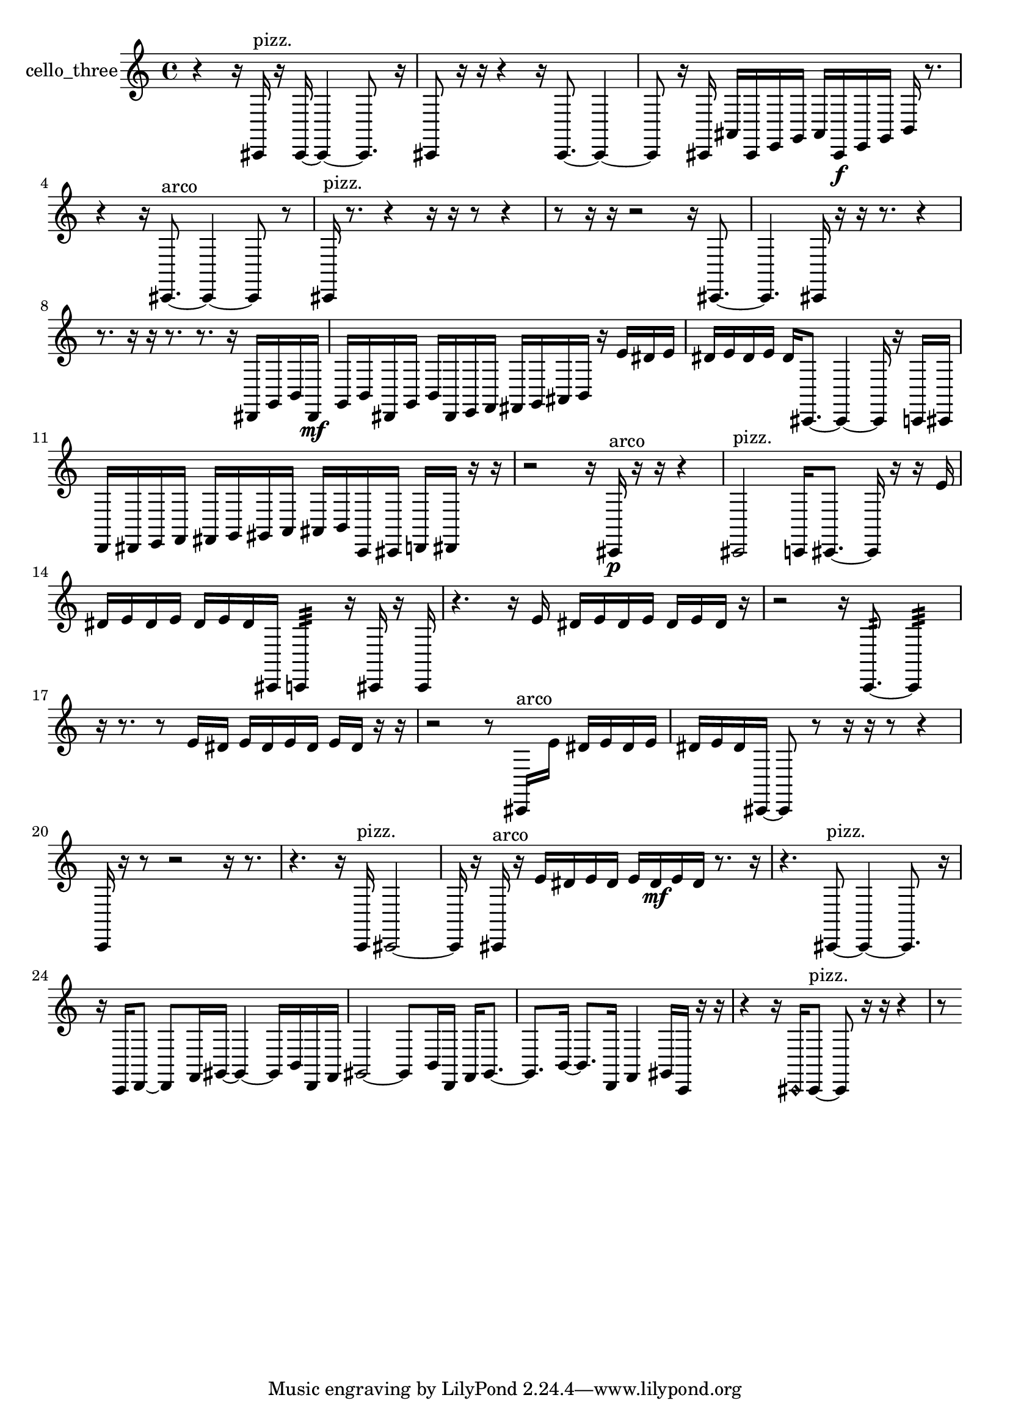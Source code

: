 % [notes] external for Pure Data
% development-version July 14, 2014 
% by Jaime E. Oliver La Rosa
% la.rosa@nyu.edu
% @ the Waverly Labs in NYU MUSIC FAS
% Open this file with Lilypond
% more information is available at lilypond.org
% Released under the GNU General Public License.

% HEADERS

glissandoSkipOn = {
  \override NoteColumn.glissando-skip = ##t
  \hide NoteHead
  \hide Accidental
  \hide Tie
  \override NoteHead.no-ledgers = ##t
}

glissandoSkipOff = {
  \revert NoteColumn.glissando-skip
  \undo \hide NoteHead
  \undo \hide Tie
  \undo \hide Accidental
  \revert NoteHead.no-ledgers
}
cello_three_part = {

  \time 4/4

  \clef treble 
  % ________________________________________bar 1 :
  r4 
  r16  cis,16^\markup {pizz. }  r16  cis,16~ 
  cis,4~ 
  cis,8.  r16  |
  % ________________________________________bar 2 :
  cis,8  r16  r16 
  r4 
  r16  cis,8.~ 
  cis,4~  |
  % ________________________________________bar 3 :
  cis,8  r16  cis,16 
  ais,16  cis,16  e,16  g,16 
  ais,16  cis,16\f  e,16  g,16 
  b,16  r8.  |
  % ________________________________________bar 4 :
  r4 
  r16  cis,8.~^\markup {arco } 
  cis,4~ 
  cis,8  r8  |
  % ________________________________________bar 5 :
  cis,16^\markup {pizz. }  r8. 
  r4 
  r16  r16  r8 
  r4  |
  % ________________________________________bar 6 :
  r8  r16  r16 
  r2 
  r16  cis,8.~  |
  % ________________________________________bar 7 :
  cis,4. 
  cis,16  r16 
  r16  r8. 
  r4  |
  % ________________________________________bar 8 :
  r8.  r16 
  r16  r8. 
  r8.  r16 
  dis,16  g,16  b,16  dis,16\mf  |
  % ________________________________________bar 9 :
  g,16  b,16  dis,16  g,16 
  b,16  dis,16  e,16  f,16 
  fis,16  g,16  ais,16  b,16 
  r16  e'16  dis'16  e'16  |
  % ________________________________________bar 10 :
  dis'16  e'16  dis'16  e'16 
  dis'16  cis,8.~ 
  cis,4~ 
  cis,16  r16  c,16  cis,16  |
  % ________________________________________bar 11 :
  d,16  dis,16  e,16  f,16 
  fis,16  g,16  gis,16  a,16 
  ais,16  b,16  c,16  cis,16 
  d,16  dis,16  r16  r16  |
  % ________________________________________bar 12 :
  r2 
  r16  cis,16\p^\markup {arco }  r16  r16 
  r4  |
  % ________________________________________bar 13 :
  cis,2^\markup {pizz. } 
  c,16  cis,8.~ 
  cis,16  r16  r16  e'16  |
  % ________________________________________bar 14 :
  dis'16  e'16  dis'16  e'16 
  dis'16  e'16  dis'16  cis,16 
  c,4:32 
  r16  cis,16  r16  cis,16  |
  % ________________________________________bar 15 :
  r4. 
  r16  e'16 
  dis'16  e'16  dis'16  e'16 
  dis'16  e'16  dis'16  r16  |
  % ________________________________________bar 16 :
  r2 
  r16  c,8.:32~ 
  c,4:32  |
  % ________________________________________bar 17 :
  r16  r8. 
  r8  e'16  dis'16 
  e'16  dis'16  e'16  dis'16 
  e'16  dis'16  r16  r16  |
  % ________________________________________bar 18 :
  r2 
  r8  cis,16^\markup {arco }  e'16 
  dis'16  e'16  dis'16  e'16  |
  % ________________________________________bar 19 :
  dis'16  e'16  dis'16  cis,16~ 
  cis,8  r8 
  r16  r16  r8 
  r4  |
  % ________________________________________bar 20 :
  c,16  r16  r8 
  r2 
  r16  r8.  |
  % ________________________________________bar 21 :
  r4. 
  r16  c,16^\markup {pizz. } 
  cis,2~  |
  % ________________________________________bar 22 :
  cis,16  r16  cis,16^\markup {arco }  r16 
  e'16  dis'16  e'16  dis'16 
  e'16  dis'16\mf  e'16  dis'16 
  r8.  r16  |
  % ________________________________________bar 23 :
  r4. 
  cis,8~^\markup {pizz. } 
  cis,4~ 
  cis,8.  r16  |
  % ________________________________________bar 24 :
  r16  c,16  d,8~ 
  d,8  f,16  gis,16~ 
  gis,4~ 
  gis,16  b,16  d,16  f,16  |
  % ________________________________________bar 25 :
  gis,2~ 
  gis,8  b,16  d,16 
  f,16  gis,8.~  |
  % ________________________________________bar 26 :
  gis,8.  b,16~ 
  b,8.  d,16 
  f,4 
  gis,16  c,16  r16  r16  |
  % ________________________________________bar 27 :
  r4 
  r16  \once \override NoteHead.style = #'harmonic cis,16  cis,8~^\markup {pizz. } 
  cis,8  r16  r16 
  r4  |
  % ________________________________________bar 28 :
  r8 
}

\score {
  \new Staff \with { instrumentName = "cello_three" } {
    \new Voice {
      \cello_three_part
    }
  }
  \layout {
    \mergeDifferentlyHeadedOn
    \mergeDifferentlyDottedOn
    \set harmonicDots = ##t
    \override Glissando.thickness = #4
    \set Staff.pedalSustainStyle = #'mixed
    \override TextSpanner.bound-padding = #1.0
    \override TextSpanner.bound-details.right.padding = #1.3
    \override TextSpanner.bound-details.right.stencil-align-dir-y = #CENTER
    \override TextSpanner.bound-details.left.stencil-align-dir-y = #CENTER
    \override TextSpanner.bound-details.right-broken.text = ##f
    \override TextSpanner.bound-details.left-broken.text = ##f
    \override Glissando.minimum-length = #4
    \override Glissando.springs-and-rods = #ly:spanner::set-spacing-rods
    \override Glissando.breakable = ##t
    \override Glissando.after-line-breaking = ##t
    \set baseMoment = #(ly:make-moment 1/8)
    \set beatStructure = 2,2,2,2
    #(set-default-paper-size "a4")
  }
  \midi { }
}

\version "2.19.49"
% notes Pd External version testing 
